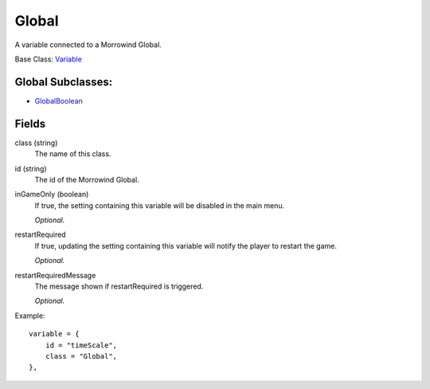 Global
==========

A variable connected to a Morrowind Global.

Base Class: `Variable`_

Global Subclasses:
------------------

* `GlobalBoolean`_


Fields
--------

class (string)
    The name of this class.

id (string)
    The id of the Morrowind Global.

inGameOnly (boolean)
    If true, the setting containing this variable will 
    be disabled in the main menu.

    *Optional.*

restartRequired
    If true, updating the setting containing this variable 
    will notify the player to restart the game. 

    *Optional.*

restartRequiredMessage
    The message shown if restartRequired is triggered.

    *Optional.*

Example::

    variable = {
        id = "timeScale",
        class = "Global",
    },

.. _`Global`: Global.html
.. _`GlobalBoolean`: GlobalBoolean.html
.. _`PlayerData`: PlayerData.html
.. _`PlayerData`: PlayerData.html
.. _`ConfigVariable`: ConfigVariable.html
.. _`TableVariable`: TableVariable.html
.. _`Variable`: Variable.html
